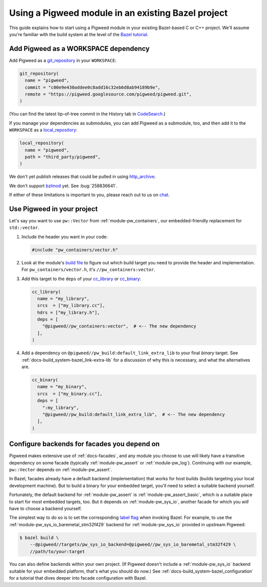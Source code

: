 .. _docs-bazel-integration:

===================================================
Using a Pigweed module in an existing Bazel project
===================================================
This guide explains how to start using a Pigweed module in your existing
Bazel-based C or C++ project. We'll assume you're familiar with the build
system at the level of the `Bazel tutorial <https://bazel.build/start/cpp>`__.

-------------------------------------
Add Pigweed as a WORKSPACE dependency
-------------------------------------
Add Pigweed as a `git_repository
<https://bazel.build/rules/lib/repo/git#git_repository>`__ in your
``WORKSPACE``:

.. code-block:: python

   git_repository(
     name = "pigweed",
     commit = "c00e9e430addee0c8add16c32eb6d8ab94189b9e",
     remote = "https://pigweed.googlesource.com/pigweed/pigweed.git",
   )

(You can find the latest tip-of-tree commit in the History tab in `CodeSearch
<https://cs.opensource.google/pigweed/pigweed>`__.)

If you manage your dependencies as submodules, you can add Pigweed as a
submodule, too, and then add it to the ``WORKSPACE`` as a `local_repository
<https://bazel.build/reference/be/workspace#local_repository>`__:

.. code-block:: python

   local_repository(
     name = "pigweed",
     path = "third_party/pigweed",
   )

We don't yet publish releases that could be pulled in using `http_archive
<https://bazel.build/rules/lib/repo/http#http_archive>`__.

We don't support `bzlmod <https://bazel.build/external/overview#bzlmod>`__ yet.
See :bug:`258836641`.

If either of these limitations is important to you, please reach out to us on
`chat <https://discord.gg/M9NSeTA>`__.

---------------------------
Use Pigweed in your project
---------------------------
Let's say you want to use ``pw::Vector`` from :ref:`module-pw_containers`, our
embedded-friendly replacement for ``std::vector``.

#. Include the header you want in your code:

   .. code-block:: cpp

      #include "pw_containers/vector.h"

#. Look at the module's `build file
   <https://cs.opensource.google/pigweed/pigweed/+/main:pw_containers/BUILD.bazel>`__
   to figure out which build target you need to provide the header and
   implementation. For ``pw_containers/vector.h``, it's
   ``//pw_containers:vector``.

#. Add this target to the ``deps`` of your
   `cc_library <https://bazel.build/reference/be/c-cpp#cc_library>`__ or
   `cc_binary <https://bazel.build/reference/be/c-cpp#cc_binary>`__:

   .. code-block:: python

      cc_library(
        name = "my_library",
        srcs  = ["my_library.cc"],
        hdrs = ["my_library.h"],
        deps = [
          "@pigweed//pw_containers:vector",  # <-- The new dependency
        ],
      )

#. Add a dependency on ``@pigweed//pw_build:default_link_extra_lib`` to your
   final *binary* target. See :ref:`docs-build_system-bazel_link-extra-lib`
   for a discussion of why this is necessary, and what the alternatives are.

   .. code-block:: python

      cc_binary(
        name = "my_binary",
        srcs  = ["my_binary.cc"],
        deps = [
          ":my_library",
          "@pigweed//pw_build:default_link_extra_lib",  # <-- The new dependency
        ],
      )

--------------------------------------------
Configure backends for facades you depend on
--------------------------------------------
Pigweed makes extensive use of :ref:`docs-facades`, and any module you choose
to use will likely have a transitive dependency on some facade (typically
:ref:`module-pw_assert` or :ref:`module-pw_log`). Continuing with our example,
``pw::Vector`` depends on :ref:`module-pw_assert`.

In Bazel, facades already have a default backend (implementation) that works
for host builds (builds targeting your local development machine). But to build
a binary for your embedded target, you'll need to select a suitable backend
yourself.

Fortunately, the default backend for :ref:`module-pw_assert` is
:ref:`module-pw_assert_basic`, which is a suitable place to start for most
embedded targets, too. But it depends on :ref:`module-pw_sys_io`, another
facade for which you *will* have to choose a backend yourself.

The simplest way to do so is to set the corresponding `label flag
<https://bazel.build/extending/config#label-typed-build-settings>`__ when
invoking Bazel. For example, to use the
:ref:`module-pw_sys_io_baremetal_stm32f429` backend for :ref:`module-pw_sys_io`
provided in upstream Pigweed:

.. code-block:: console

   $ bazel build \
       --@pigweed//targets/pw_sys_io_backend=@pigweed//pw_sys_io_baremetal_stm32f429 \
       //path/to/your:target

You can also define backends within your own project. (If Pigweed doesn't
include a :ref:`module-pw_sys_io` backend suitable for your embedded platform,
that's what you should do now.) See
:ref:`docs-build_system-bazel_configuration` for a tutorial that dives deeper
into facade configuration with Bazel.
